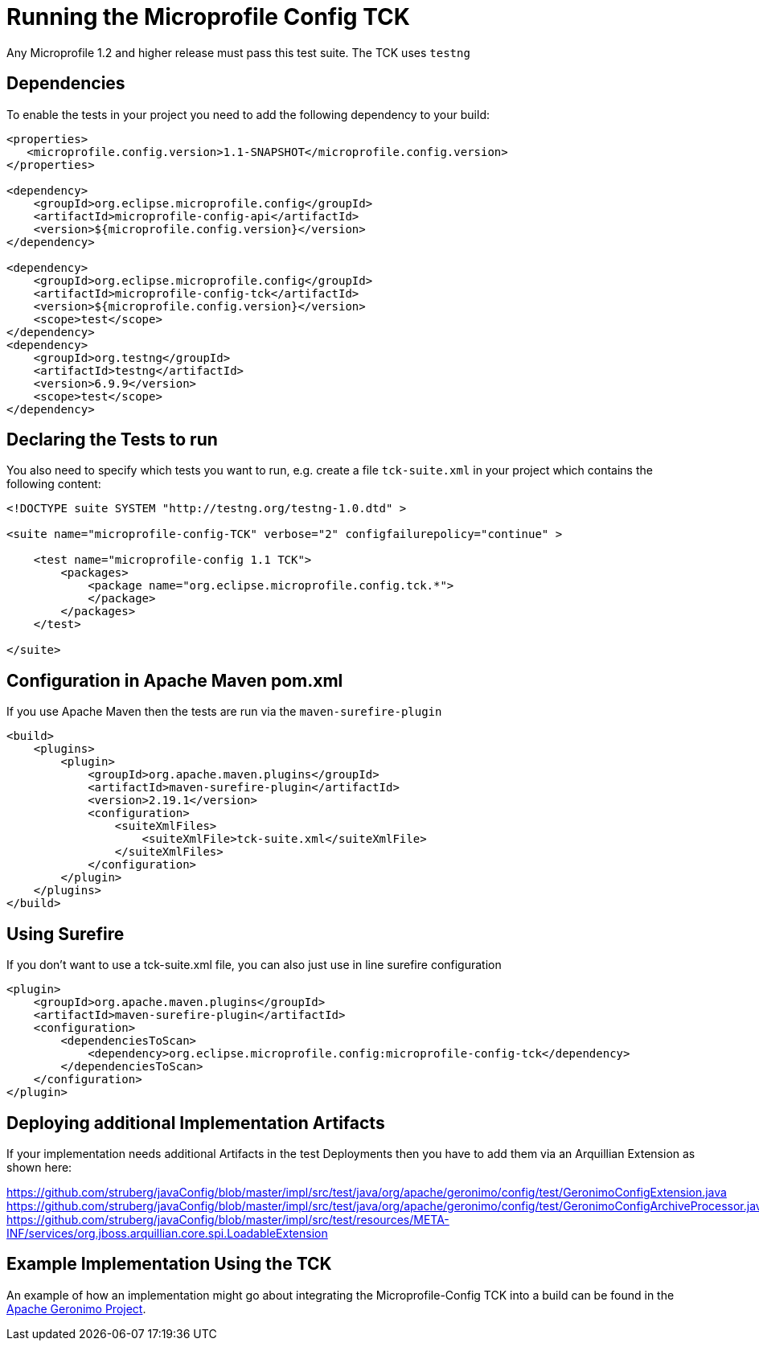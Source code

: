 //
// Copyright (c) 2016-2017 Contributors to the Eclipse Foundation
//
// Licensed under the Apache License, Version 2.0 (the "License");
// you may not use this file except in compliance with the License.
// You may obtain a copy of the License at
//
//     http://www.apache.org/licenses/LICENSE-2.0
//
// Unless required by applicable law or agreed to in writing, software
// distributed under the License is distributed on an "AS IS" BASIS,
// WITHOUT WARRANTIES OR CONDITIONS OF ANY KIND, either express or implied.
// See the License for the specific language governing permissions and
// limitations under the License.
//

= Running the Microprofile Config TCK

Any Microprofile 1.2 and higher release must pass this test suite.
The TCK uses `testng`

== Dependencies

To enable the tests in your project you need to add the following dependency to your build:

[source, xml]
----
<properties>
   <microprofile.config.version>1.1-SNAPSHOT</microprofile.config.version>
</properties>

<dependency>
    <groupId>org.eclipse.microprofile.config</groupId>
    <artifactId>microprofile-config-api</artifactId>
    <version>${microprofile.config.version}</version>
</dependency>

<dependency>
    <groupId>org.eclipse.microprofile.config</groupId>
    <artifactId>microprofile-config-tck</artifactId>
    <version>${microprofile.config.version}</version>
    <scope>test</scope>
</dependency>
<dependency>
    <groupId>org.testng</groupId>
    <artifactId>testng</artifactId>
    <version>6.9.9</version>
    <scope>test</scope>
</dependency>
----

== Declaring the Tests to run

You also need to specify which tests you want to run, e.g. create a file `tck-suite.xml` in your project which contains the following content:
[source, xml]
----
<!DOCTYPE suite SYSTEM "http://testng.org/testng-1.0.dtd" >

<suite name="microprofile-config-TCK" verbose="2" configfailurepolicy="continue" >

    <test name="microprofile-config 1.1 TCK">
        <packages>
            <package name="org.eclipse.microprofile.config.tck.*">
            </package>
        </packages>
    </test>

</suite>
----

== Configuration in Apache Maven pom.xml

If you use Apache Maven then the tests are run via the `maven-surefire-plugin`
[source, xml]
----
<build>
    <plugins>
        <plugin>
            <groupId>org.apache.maven.plugins</groupId>
            <artifactId>maven-surefire-plugin</artifactId>
            <version>2.19.1</version>
            <configuration>
                <suiteXmlFiles>
                    <suiteXmlFile>tck-suite.xml</suiteXmlFile>
                </suiteXmlFiles>
            </configuration>
        </plugin>
    </plugins>
</build>
----

== Using Surefire

If you don't want to use a tck-suite.xml file, you can also just use in line surefire configuration

[source, xml]
----
<plugin>
    <groupId>org.apache.maven.plugins</groupId>
    <artifactId>maven-surefire-plugin</artifactId>
    <configuration>
        <dependenciesToScan>
            <dependency>org.eclipse.microprofile.config:microprofile-config-tck</dependency>
        </dependenciesToScan>
    </configuration>
</plugin>
----

== Deploying additional Implementation Artifacts

If your implementation needs additional Artifacts in the test Deployments then you have to add them via an Arquillian Extension as shown here:

https://github.com/struberg/javaConfig/blob/master/impl/src/test/java/org/apache/geronimo/config/test/GeronimoConfigExtension.java
https://github.com/struberg/javaConfig/blob/master/impl/src/test/java/org/apache/geronimo/config/test/GeronimoConfigArchiveProcessor.java
https://github.com/struberg/javaConfig/blob/master/impl/src/test/resources/META-INF/services/org.jboss.arquillian.core.spi.LoadableExtension

== Example Implementation Using the TCK
An example of how an implementation might go about integrating the Microprofile-Config TCK into a build
can be found in the
https://svn.apache.org/repos/asf/geronimo/components/config/trunk/[Apache Geronimo Project].

